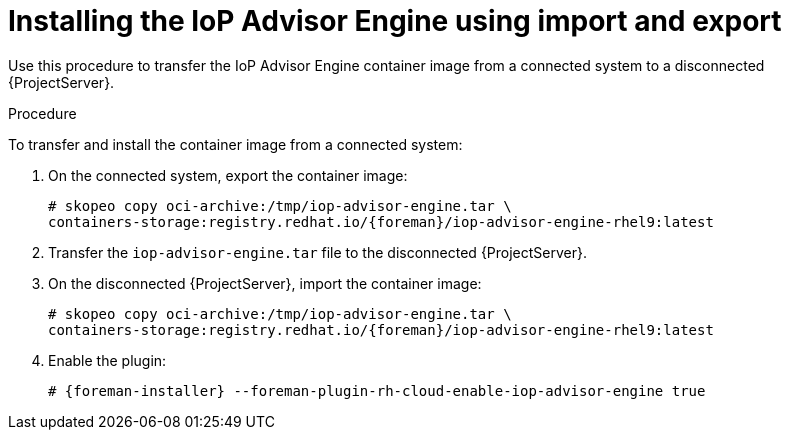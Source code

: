 [id="installing-the-iop-advisor-engine-using-import-and-export"]
= Installing the IoP Advisor Engine using import and export

Use this procedure to transfer the IoP Advisor Engine container image from a connected system to a disconnected {ProjectServer}. 

.Procedure
To transfer and install the container image from a connected system:

. On the connected system, export the container image:
+
[options="nowrap", subs="+quotes,verbatim,attributes"]
----
# skopeo copy oci-archive:/tmp/iop-advisor-engine.tar \
containers-storage:registry.redhat.io/{foreman}/iop-advisor-engine-rhel9:latest
----
. Transfer the `iop-advisor-engine.tar` file to the disconnected {ProjectServer}.
. On the disconnected {ProjectServer}, import the container image:
+
[options="nowrap", subs="+quotes,verbatim,attributes"]
----
# skopeo copy oci-archive:/tmp/iop-advisor-engine.tar \
containers-storage:registry.redhat.io/{foreman}/iop-advisor-engine-rhel9:latest
----
. Enable the plugin:
+
[options="nowrap", subs="+quotes,verbatim,attributes"]
----
# {foreman-installer} --foreman-plugin-rh-cloud-enable-iop-advisor-engine true
----


